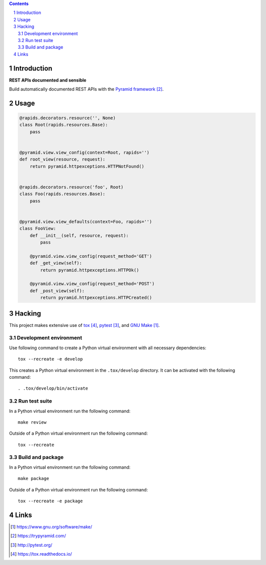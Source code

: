 ..


.. contents::

.. sectnum::


Introduction
============

**REST APIs documented and sensible**

Build automatically documented REST APIs with the `Pyramid framework`_.


Usage
=====

.. code:: python

    @rapids.decorators.resource('', None)
    class Root(rapids.resources.Base):
        pass


    @pyramid.view.view_config(context=Root, rapids='')
    def root_view(resource, request):
        return pyramid.httpexceptions.HTTPNotFound()


    @rapids.decorators.resource('foo', Root)
    class Foo(rapids.resources.Base):
        pass


    @pyramid.view.view_defaults(context=Foo, rapids='')
    class FooView:
        def __init__(self, resource, request):
            pass

        @pyramid.view.view_config(request_method='GET')
        def _get_view(self):
            return pyramid.httpexceptions.HTTPOk()

        @pyramid.view.view_config(request_method='POST')
        def _post_view(self):
            return pyramid.httpexceptions.HTTPCreated()


Hacking
=======

This project makes extensive use of `tox`_, `pytest`_, and `GNU Make`_.


Development environment
-----------------------

Use following command to create a Python virtual environment with all
necessary dependencies::

    tox --recreate -e develop

This creates a Python virtual environment in the ``.tox/develop`` directory. It
can be activated with the following command::

    . .tox/develop/bin/activate


Run test suite
--------------

In a Python virtual environment run the following command::

    make review

Outside of a Python virtual environment run the following command::

    tox --recreate


Build and package
-----------------

In a Python virtual environment run the following command::

    make package

Outside of a Python virtual environment run the following command::

    tox --recreate -e package


Links
=====

.. target-notes::

.. _`GNU Make`: https://www.gnu.org/software/make/
.. _`Pyramid framework`: https://trypyramid.com/
.. _`pytest`: http://pytest.org/
.. _`tox`: https://tox.readthedocs.io/


.. EOF


